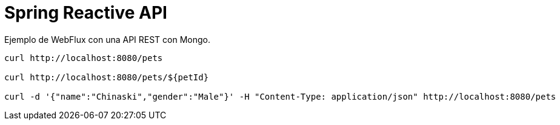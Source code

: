
= Spring Reactive API

Ejemplo de WebFlux con una API REST con Mongo.


----
curl http://localhost:8080/pets

curl http://localhost:8080/pets/${petId}

curl -d '{"name":"Chinaski","gender":"Male"}' -H "Content-Type: application/json" http://localhost:8080/pets
----